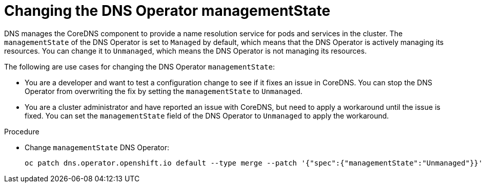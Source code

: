 // Module included in the following assemblies:
//
// * networking/dns-operator.adoc

:_mod-docs-content-type: PROCEDURE
[id="nw-dns-operator-managementState_{context}"]
= Changing the DNS Operator managementState

DNS manages the CoreDNS component to provide a name resolution service for pods and services in the cluster. The `managementState` of the DNS Operator is set to `Managed` by default, which means that the DNS Operator is actively managing its resources. You can change it to `Unmanaged`, which means the DNS Operator is not managing its resources.

The following are use cases for changing the DNS Operator `managementState`:

* You are a developer and want to test a configuration change to see if it fixes an issue in CoreDNS. You can stop the DNS Operator from overwriting the fix by setting the `managementState` to `Unmanaged`.

* You are a cluster administrator and have reported an issue with CoreDNS, but need to apply a workaround until the issue is fixed. You can set the `managementState` field of the DNS Operator to `Unmanaged` to apply the workaround.

.Procedure

* Change `managementState` DNS Operator:
+
[source,terminal]
----
oc patch dns.operator.openshift.io default --type merge --patch '{"spec":{"managementState":"Unmanaged"}}'
----
